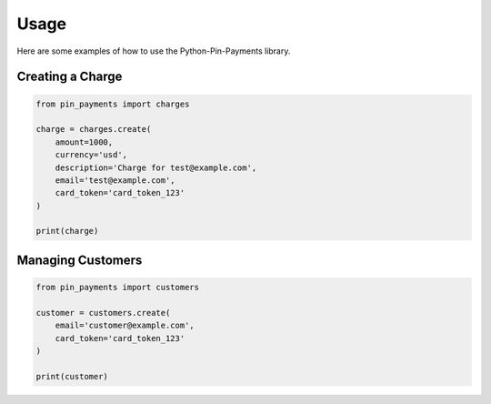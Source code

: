 Usage
=====

Here are some examples of how to use the Python-Pin-Payments library.

Creating a Charge
-----------------

.. code-block:: python

   from pin_payments import charges

   charge = charges.create(
       amount=1000,
       currency='usd',
       description='Charge for test@example.com',
       email='test@example.com',
       card_token='card_token_123'
   )

   print(charge)

Managing Customers
------------------

.. code-block:: python

   from pin_payments import customers

   customer = customers.create(
       email='customer@example.com',
       card_token='card_token_123'
   )

   print(customer)
